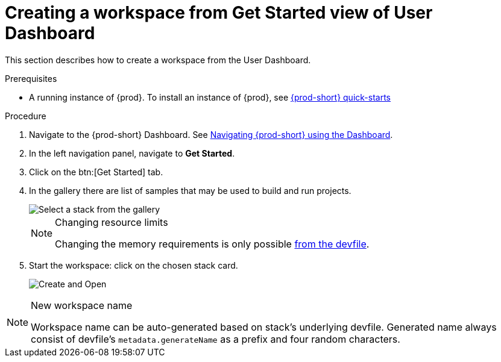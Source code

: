 // Module included in the following assemblies:
//
// creating-a-workspace-from-code-sample

[id="creating-a-workspace-from-user-dashboard-get-started_{context}"]
= Creating a workspace from Get Started view of User Dashboard

This section describes how to create a workspace from the User Dashboard.

.Prerequisites

* A running instance of {prod}. To install an instance of {prod}, see link:{site-baseurl}che-7/che-quick-starts/[{prod-short} quick-starts]

.Procedure

. Navigate to the {prod-short} Dashboard. See link:{site-baseurl}che-7/navigating-che-using-the-dashboard/[Navigating {prod-short} using the Dashboard].

. In the left navigation panel, navigate to *Get Started*.

. Click on the btn:[Get Started] tab.

. In the gallery there are list of samples that may be used to build and run projects.
+
image::workspaces/{project-context}-select-sample.png[Select a stack from the gallery]
+
[NOTE]
.Changing resource limits
====
Changing the memory requirements is only possible xref:#configure-devfile_{context}[from the devfile].
====

. Start the workspace: click on the chosen stack card.
+
image::workspaces/{project-context}-sample-card.png[Create and Open]


[NOTE]
.New workspace name
====
Workspace name can be auto-generated based on stack's underlying devfile. Generated name always consist of devfile's `metadata.generateName` as a prefix and four random characters.
====
